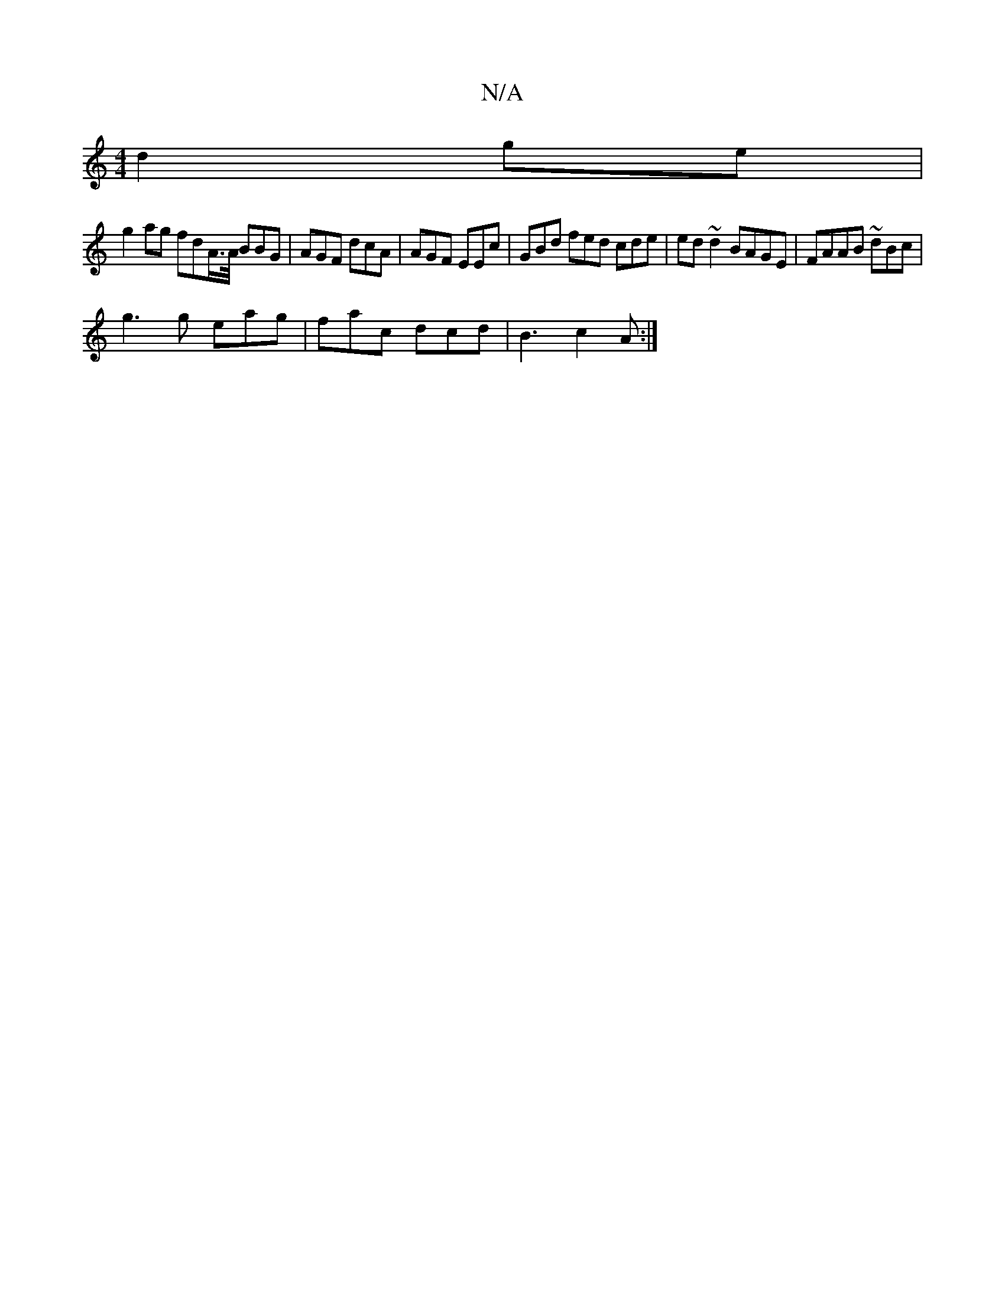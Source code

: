 X:1
T:N/A
M:4/4
R:N/A
K:Cmajor
- d2 ge |
g2 ag fdA/>A/ BBG | AGF dcA | AGF EEc | GBd fed cde | ed~d2 BAGE | FAAB ~dBc |
g3 g eag | fac dcd | B3 c2A :|

|:c2|

B>G E>B G>E-B2 | B2^G>A B>AGF | F2 G2 Bc | A>Ac>B A>G E>F|D2 G2-E4|
DFGA